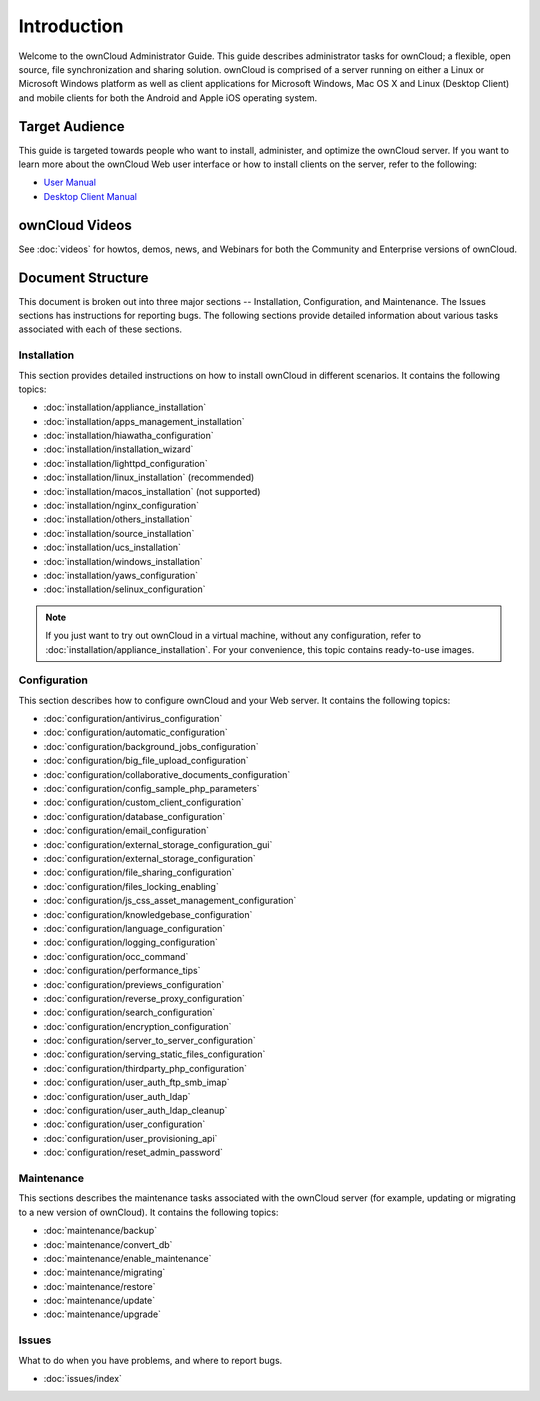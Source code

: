 ============
Introduction
============

Welcome to the ownCloud Administrator Guide.  This guide describes
administrator tasks for ownCloud; a flexible, open source, file synchronization
and sharing solution. ownCloud is comprised of a server running on either a
Linux or Microsoft Windows platform as well as client applications for Microsoft
Windows, Mac OS X and Linux (Desktop Client) and mobile clients for both the
Android and Apple iOS operating system.

Target Audience
---------------

This guide is targeted towards people who want to install, administer, and
optimize the ownCloud server. If you want to learn more about the ownCloud Web
user interface or how to install clients on the server, refer to the following:

* `User Manual`_
* `Desktop Client Manual`_

.. _`User Manual`: http://doc.owncloud.com/
.. _`Desktop Client Manual`: http://doc.owncloud.com/

ownCloud Videos
---------------

See :doc:`videos`
for howtos, demos, news, and Webinars for both the 
Community and Enterprise versions of ownCloud.

Document Structure
------------------

This document is broken out into three major sections -- Installation, Configuration, and 
Maintenance.  The Issues sections has instructions for reporting bugs. The following 
sections provide detailed information about various tasks associated with each of these 
sections.

Installation
============
This section provides detailed instructions on how to install ownCloud in
different scenarios.  It contains the following topics:

* :doc:`installation/appliance_installation`
* :doc:`installation/apps_management_installation`
* :doc:`installation/hiawatha_configuration`
* :doc:`installation/installation_wizard`
* :doc:`installation/lighttpd_configuration`
* :doc:`installation/linux_installation` (recommended)
* :doc:`installation/macos_installation` (not supported)
* :doc:`installation/nginx_configuration`
* :doc:`installation/others_installation`
* :doc:`installation/source_installation`
* :doc:`installation/ucs_installation`
* :doc:`installation/windows_installation`
* :doc:`installation/yaws_configuration`
* :doc:`installation/selinux_configuration`

.. note:: If you just want to try out ownCloud in a virtual machine, without any 
   configuration, refer to :doc:`installation/appliance_installation`.  For your 
   convenience, this topic contains ready-to-use images.

Configuration
=============
This section describes how to configure ownCloud and your Web server.  It
contains the following topics:

* :doc:`configuration/antivirus_configuration`
* :doc:`configuration/automatic_configuration`
* :doc:`configuration/background_jobs_configuration`
* :doc:`configuration/big_file_upload_configuration`
* :doc:`configuration/collaborative_documents_configuration`
* :doc:`configuration/config_sample_php_parameters`
* :doc:`configuration/custom_client_configuration`
* :doc:`configuration/database_configuration`
* :doc:`configuration/email_configuration`
* :doc:`configuration/external_storage_configuration_gui`
* :doc:`configuration/external_storage_configuration`
* :doc:`configuration/file_sharing_configuration`
* :doc:`configuration/files_locking_enabling`
* :doc:`configuration/js_css_asset_management_configuration`
* :doc:`configuration/knowledgebase_configuration`
* :doc:`configuration/language_configuration`
* :doc:`configuration/logging_configuration`
* :doc:`configuration/occ_command`
* :doc:`configuration/performance_tips`
* :doc:`configuration/previews_configuration`
* :doc:`configuration/reverse_proxy_configuration`
* :doc:`configuration/search_configuration`
* :doc:`configuration/encryption_configuration`
* :doc:`configuration/server_to_server_configuration`
* :doc:`configuration/serving_static_files_configuration`
* :doc:`configuration/thirdparty_php_configuration`
* :doc:`configuration/user_auth_ftp_smb_imap`
* :doc:`configuration/user_auth_ldap`
* :doc:`configuration/user_auth_ldap_cleanup`
* :doc:`configuration/user_configuration`
* :doc:`configuration/user_provisioning_api`
* :doc:`configuration/reset_admin_password`

Maintenance
===========

This sections describes the maintenance tasks associated with the ownCloud
server (for example, updating or migrating to a new version of ownCloud).  It
contains the following topics:

* :doc:`maintenance/backup`
* :doc:`maintenance/convert_db`
* :doc:`maintenance/enable_maintenance`
* :doc:`maintenance/migrating`
* :doc:`maintenance/restore`
* :doc:`maintenance/update`
* :doc:`maintenance/upgrade`

Issues
======

What to do when you have problems, and where to report bugs.

* :doc:`issues/index`